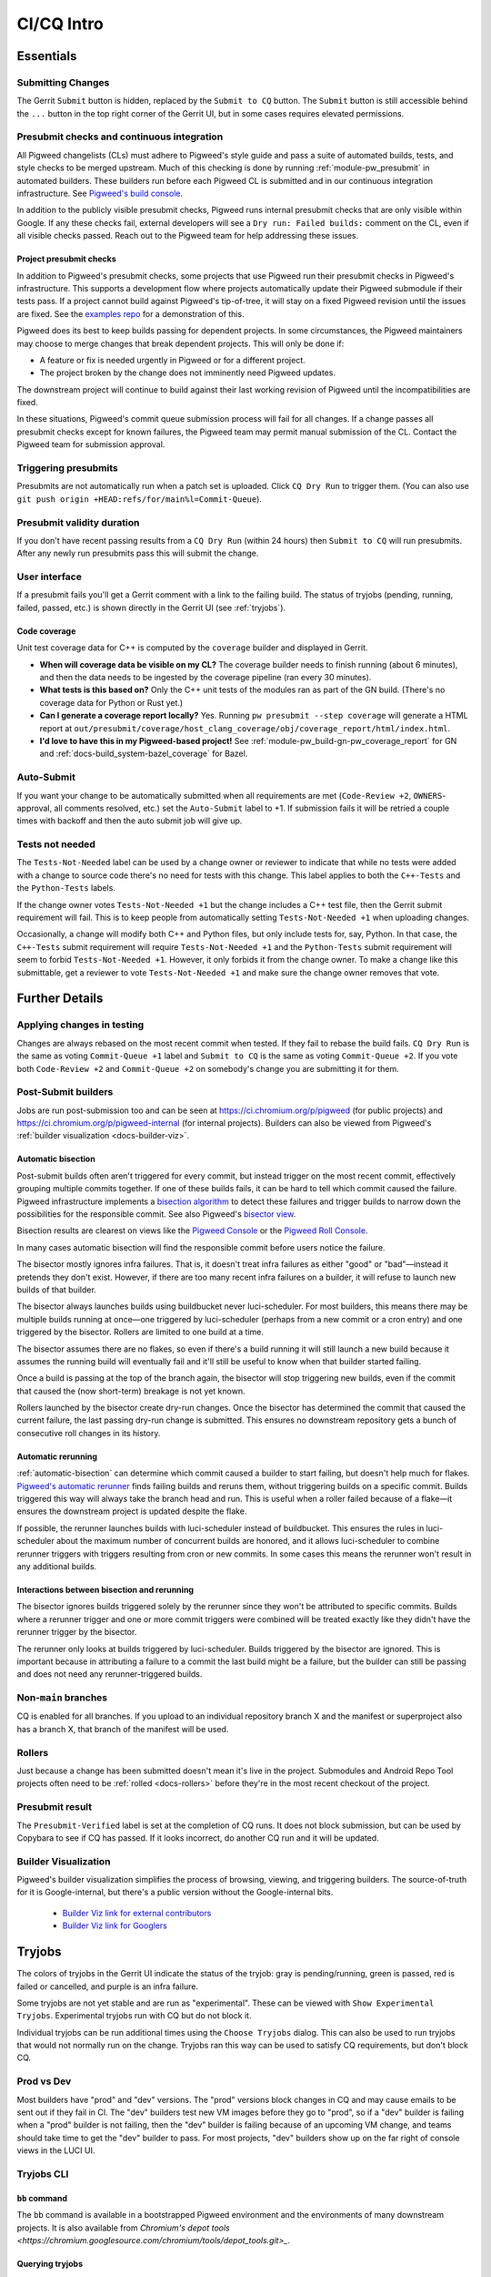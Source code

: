 .. _docs-ci-cq-intro:

===========
CI/CQ Intro
===========

.. _essentials:

----------
Essentials
----------

Submitting Changes
==================
The Gerrit ``Submit`` button is hidden, replaced by the ``Submit to CQ``
button. The ``Submit`` button is still accessible behind the ``...`` button
in the top right corner of the Gerrit UI, but in some cases requires elevated
permissions.

.. _docs-ci-cq-intro-presubmit:

Presubmit checks and continuous integration
===========================================
.. _Pigweed's build console: https://ci.chromium.org/p/pigweed/g/pigweed/console

All Pigweed changelists (CLs) must adhere to Pigweed's style guide and pass a
suite of automated builds, tests, and style checks to be merged upstream. Much
of this checking is done by running :ref:`module-pw_presubmit` in automated builders.
These builders run before each Pigweed CL is submitted and in our
continuous integration infrastructure. See `Pigweed's build console`_.

In addition to the publicly visible presubmit checks, Pigweed runs internal
presubmit checks that are only visible within Google. If any these checks fail,
external developers will see a ``Dry run: Failed builds:`` comment on the CL,
even if all visible checks passed. Reach out to the Pigweed team for help
addressing these issues.

.. _docs-ci-cq-intro-presubmit-projects:

Project presubmit checks
------------------------
.. _examples repo: https://pigweed.googlesource.com/pigweed/examples/

In addition to Pigweed's presubmit checks, some projects that use Pigweed run
their presubmit checks in Pigweed's infrastructure. This supports a development
flow where projects automatically update their Pigweed submodule if their tests
pass. If a project cannot build against Pigweed's tip-of-tree, it will stay on
a fixed Pigweed revision until the issues are fixed. See the `examples repo`_
for a demonstration of this.

Pigweed does its best to keep builds passing for dependent projects. In some
circumstances, the Pigweed maintainers may choose to merge changes that break
dependent projects. This will only be done if:

* A feature or fix is needed urgently in Pigweed or for a different project.
* The project broken by the change does not imminently need Pigweed updates.

The downstream project will continue to build against their last working
revision of Pigweed until the incompatibilities are fixed.

In these situations, Pigweed's commit queue submission process will fail for all
changes. If a change passes all presubmit checks except for known failures, the
Pigweed team may permit manual submission of the CL. Contact the Pigweed team
for submission approval.

Triggering presubmits
=====================
Presubmits are not automatically run when a patch set is uploaded. Click
``CQ Dry Run`` to trigger them. (You can also use
``git push origin +HEAD:refs/for/main%l=Commit-Queue``).

Presubmit validity duration
===========================
If you don't have recent passing results from a ``CQ Dry Run`` (within 24
hours) then ``Submit to CQ`` will run presubmits. After any newly run
presubmits pass this will submit the change.

User interface
==============
If a presubmit fails you'll get a Gerrit comment with a link to the failing
build. The status of tryjobs (pending, running, failed, passed, etc.) is
shown directly in the Gerrit UI (see :ref:`tryjobs`).

.. _docs-ci-cq-intro-coverage:

Code coverage
-------------
Unit test coverage data for C++ is computed by the ``coverage`` builder and
displayed in Gerrit.

.. image:: https://storage.googleapis.com/pigweed-media/gerrit_code_coverage.png
   :width: 800
   :alt: Code coverage display in Gerrit

* **When will coverage data be visible on my CL?** The coverage builder needs
  to finish running (about 6 minutes), and then the data needs to be ingested
  by the coverage pipeline (ran every 30 minutes).

* **What tests is this based on?** Only the C++ unit tests of the modules ran
  as part of the GN build. (There's no coverage data for Python or Rust yet.)

* **Can I generate a coverage report locally?** Yes. Running ``pw
  presubmit --step coverage`` will generate a HTML report at
  ``out/presubmit/coverage/host_clang_coverage/obj/coverage_report/html/index.html``.

* **I'd love to have this in my Pigweed-based project!** See
  :ref:`module-pw_build-gn-pw_coverage_report` for GN and
  :ref:`docs-build_system-bazel_coverage` for Bazel.

Auto-Submit
===========
If you want your change to be automatically submitted when all requirements
are met (``Code-Review +2``, ``OWNERS``-approval, all comments resolved,
etc.) set the ``Auto-Submit`` label to +1. If submission fails it will be
retried a couple times with backoff and then the auto submit job will give up.

.. _tests-not-needed:

Tests not needed
================
The ``Tests-Not-Needed`` label can be used by a change owner or reviewer to
indicate that while no tests were added with a change to source code there's no
need for tests with this change. This label applies to both the ``C++-Tests``
and the ``Python-Tests`` labels.

If the change owner votes ``Tests-Not-Needed +1`` but the change includes a C++
test file, then the Gerrit submit requirement will fail. This is to keep people
from automatically setting ``Tests-Not-Needed +1`` when uploading changes.

Occasionally, a change will modify both C++ and Python files, but only include
tests for, say, Python. In that case, the ``C++-Tests`` submit requirement will
require ``Tests-Not-Needed +1`` and the ``Python-Tests`` submit requirement will
seem to forbid ``Tests-Not-Needed +1``. However, it only forbids it from the
change owner. To make a change like this submittable, get a reviewer to vote
``Tests-Not-Needed +1`` and make sure the change owner removes that vote.

.. _further-details:

---------------
Further Details
---------------

Applying changes in testing
===========================
Changes are always rebased on the most recent commit when tested. If they
fail to rebase the build fails.
``CQ Dry Run`` is the same as voting ``Commit-Queue +1`` label and
``Submit to CQ`` is the same as voting ``Commit-Queue +2``. If you vote both
``Code-Review +2`` and ``Commit-Queue +2`` on somebody's change you are
submitting it for them.

Post-Submit builders
====================
Jobs are run post-submission too and can be seen at
https://ci.chromium.org/p/pigweed (for public projects) and
https://ci.chromium.org/p/pigweed-internal (for internal projects). Builders can
also be viewed from Pigweed's :ref:`builder visualization <docs-builder-viz>`.

.. _automatic-bisection:

Automatic bisection
-------------------
Post-submit builds often aren't triggered for every commit, but instead trigger
on the most recent commit, effectively grouping multiple commits together. If
one of these builds fails, it can be hard to tell which commit caused the
failure. Pigweed infrastructure implements a `bisection algorithm`_ to detect
these failures and trigger builds to narrow down the possibilities for the
responsible commit. See also Pigweed's `bisector view`_.

.. _bisection algorithm: https://en.wikipedia.org/wiki/Bisection_(software_engineering)
.. _bisector view: https://ci.chromium.org/ui/p/pigweed/g/bisector/builders

Bisection results are clearest on views like the `Pigweed Console`_ or the
`Pigweed Roll Console`_.

.. _Pigweed Console: https://ci.chromium.org/p/pigweed/g/pigweed.pigweed/console
.. _Pigweed Roll Console: https://ci.chromium.org/p/pigweed/g/pigweed.pigweed.roll/console

In many cases automatic bisection will find the responsible commit before users
notice the failure.

The bisector mostly ignores infra failures. That is, it doesn't treat infra
failures as either "good" or "bad"—instead it pretends they don't exist.
However, if there are too many recent infra failures on a builder, it will
refuse to launch new builds of that builder.

The bisector always launches builds using buildbucket never luci-scheduler.
For most builders, this means there may be multiple builds running at once—one
triggered by luci-scheduler (perhaps from a new commit or a cron entry) and one
triggered by the bisector. Rollers are limited to one build at a time.

The bisector assumes there are no flakes, so even if there's a build running it
will still launch a new build because it assumes the running build will
eventually fail and it'll still be useful to know when that builder started
failing.

Once a build is passing at the top of the branch again, the bisector will stop
triggering new builds, even if the commit that caused the (now short-term)
breakage is not yet known.

Rollers launched by the bisector create dry-run changes. Once the bisector has
determined the commit that caused the current failure, the last passing dry-run
change is submitted. This ensures no downstream repository gets a bunch of
consecutive roll changes in its history.

.. _automatic-rerunning:

Automatic rerunning
-------------------
:ref:`automatic-bisection` can determine which commit caused a builder to start
failing, but doesn't help much for flakes. `Pigweed's automatic rerunner`_
finds failing builds and reruns them, without triggering builds on a specific
commit. Builds triggered this way will always take the branch head and run. This
is useful when a roller failed because of a flake—it ensures the downstream
project is updated despite the flake.

.. _Pigweed's automatic rerunner: https://ci.chromium.org/ui/p/pigweed/g/rerunner/builders

If possible, the rerunner launches builds with luci-scheduler instead of
buildbucket. This ensures the rules in luci-scheduler about the maximum number
of concurrent builds are honored, and it allows luci-scheduler to combine
rerunner triggers with triggers resulting from cron or new commits. In some
cases this means the rerunner won't result in any additional builds.

Interactions between bisection and rerunning
--------------------------------------------
The bisector ignores builds triggered solely by the rerunner since they won't be
attributed to specific commits. Builds where a rerunner trigger and one or more
commit triggers were combined will be treated exactly like they didn't have the
rerunner trigger by the bisector.

The rerunner only looks at builds triggered by luci-scheduler. Builds triggered
by the bisector are ignored. This is important because in attributing a failure
to a commit the last build might be a failure, but the builder can still be
passing and does not need any rerunner-triggered builds.

Non-``main`` branches
=====================
CQ is enabled for all branches. If you upload to an individual repository
branch X and the manifest or superproject also has a branch X, that branch of
the manifest will be used.

Rollers
=======
Just because a change has been submitted doesn't mean it's live in the
project. Submodules and Android Repo Tool projects often need to be
:ref:`rolled <docs-rollers>` before they're in the most recent checkout of the
project.

Presubmit result
================
The ``Presubmit-Verified`` label is set at the completion of CQ runs. It does
not block submission, but can be used by Copybara to see if CQ has passed.
If it looks incorrect, do another CQ run and it will be updated.

.. _docs-builder-viz:

Builder Visualization
=====================

Pigweed's builder visualization simplifies the process of browsing, viewing, and
triggering builders. The source-of-truth for it is Google-internal, but there's
a public version without the Google-internal bits.

 *  `Builder Viz link for external contributors <https://pigweed.googlesource.com/infra/config/+/main/generated/pigweed/for_review_only/viz/index.md>`_
 *  `Builder Viz link for Googlers <https://pigweed-internal.googlesource.com/infra/config/+/main/generated/pigweed/for_review_only/viz/index.md>`_

.. _tryjobs:

-------
Tryjobs
-------
The colors of tryjobs in the Gerrit UI indicate the status of the tryjob: gray
is pending/running, green is passed, red is failed or cancelled, and purple is
an infra failure.

Some tryjobs are not yet stable and are run as "experimental". These can be
viewed with ``Show Experimental Tryjobs``. Experimental tryjobs run with CQ but
do not block it.

Individual tryjobs can be run additional times using the ``Choose Tryjobs``
dialog. This can also be used to run tryjobs that would not normally run on the
change. Tryjobs ran this way can be used to satisfy CQ requirements, but don't
block CQ.

.. _prod-vs-dev:

Prod vs Dev
===========
Most builders have "prod" and "dev" versions. The "prod" versions block changes
in CQ and may cause emails to be sent out if they fail in CI. The "dev" builders
test new VM images before they go to "prod", so if a "dev" builder is failing
when a "prod" builder is not failing, then the "dev" builder is failing because
of an upcoming VM change, and teams should take time to get the "dev" builder to
pass. For most projects, "dev" builders show up on the far right of console
views in the LUCI UI.

.. _tryjobs-cli:

Tryjobs CLI
===========

``bb`` command
--------------
The ``bb`` command is available in a bootstrapped Pigweed environment and the
environments of many downstream projects. It is also available from
`Chromium's depot tools <https://chromium.googlesource.com/chromium/tools/depot_tools.git>_`.


Querying tryjobs
----------------
In addition to viewing tryjobs in the Gerrit UI, you can use the ``bb`` command
to query the tryjobs that ran on a change. The command to use is
``bb ls -cl $URL``, but ``$URL`` has two non-obvious requirements:

*  It needs to be a ".googlesource.com" URL and not a Google-internal version of
   that URL.
*  It needs to include the patchset number.

.. code-block:: bash

   $ bb ls -cl https://pigweed-review.googlesource.com/c/pigweed/sample_project/+/53684/1 | egrep -v '^(Tag|By):'
   http://ci.chromium.org/b/8841234941714219488 SUCCESS   'pigweed/try/sample-project-xref-generator'
   Created on 2021-07-19 at 16:45:32, waited 14.8s, started at 16:45:47, ran for 2m43s, ended at 16:48:30
   CL: https://pigweed-review.googlesource.com/c/pigweed/sample_project/+/53684/1

   http://ci.chromium.org/b/8841234941714219504 INFRA_FAILURE 'pigweed/try/sample-project-renode-test'
   Summary: Infra Failure: Step('run pigweed/pw_unit_test/renode/test.sh') (retcode: None)
   Created on 2021-07-19 at 16:45:32, waited 51.6s, started at 16:46:24, ran for 2m40s, ended at 16:49:04
   CL: https://pigweed-review.googlesource.com/c/pigweed/sample_project/+/53684/1

To exclude non-experimental tryjobs, add ``-t cq_experimental:false`` to the
command.

Manually launching tryjobs
--------------------------
In most cases, individual tryjobs can be launched using
``Choose Additional Tryjobs``. If any relevant tryjobs are not listed here
please file a bug.

The ``bb`` command can also be used to launch tryjobs, which can useful for
tracking down race conditions by launching many copies of a tryjob. Please be
careful using this, especially during working hours in California.

.. code-block:: shell

   URL="https://pigweed-review.googlesource.com/c/pigweed/sample_project/+/53684/1"
   TRYJOB="pigweed/sample_project.try/sample-project-xref-generator"
   for i in $(seq 1 25); do
     bb add -cl "$URL" "$TRYJOB"
   done

.. _why-didnt-lintformat-catch:

Why didn't lintformat catch this formatting change?
===================================================
Rolls of tools like clang can update the preferred format of clang-format. There
are two possibilities for addressing this. First, the tool roll could be blocked
until formatting passes. This could require coordinating several changes across
many repositories. This is further complicated if the new formatting preferred
by clang-format is not accepted by the previous version. Second, lintformat can
be configured to only run on changed files. This means downstream project
lintformat tryjobs would not be run on Pigweed changes, nor on rolls of Pigweed
into these projects.

The second choice was selected. This means when tools roll lintformat jobs may
start failing in CI, but they only fail in CQ on changes that touch files
currently failing in CI. Teams should watch their build alert email list and
proactively fix lintformat failures when they come.

.. _dependent-changes:

-----------------
Dependent changes
-----------------

.. _creating:

Creating
========
To pull in other changes when testing a change add a ``patches.json`` file to
the root of the repository. An example is below.

.. code-block:: json

   [
     {
       "gerrit_name": "pigweed",
       "number": 123456
     },
     {
       "gerrit_name": "pigweed",
       "number": 654321
     }
   ]

Patches can be uni- or bidirectional and are transitive. The tryjob will parse
this file, and then parse any ``patches.json`` files found in the referenced
changes. If requirements are truly one-way, don't list them as two-way. Only the
Gerrit instance name (the part before "-review") is permitted. The repository
name is not included.

.. admonition:: Note
   :class: warning

   ``patches.json`` cannot be used for changes to *the same repo* on the same
   Gerrit host (`b/230610752 <https://issuetracker.google.com/230610752>`_).
   Just stack these changes instead.

.. _submitting:

Submitting
==========
Pigweed's infrastructure does not support submitting multiple changes together.
The best option is to find a way to have changes not depend on each other and
submit them separately, or to have a one-way requirement instead of codependent
changes, and submit the changes in dependency order, waiting for any necessary
rolls before submitting the next change.

Pigweed-related Gerrit hosts are configured to reject submission of all changes
containing ``patches.json`` files. If the dependency is one-way, then submit the
change without dependencies, wait for it to roll (if necessary), remove
``patches.json`` from the dependent change, and vote ``Commit-Queue +2``.

If the changes are truly codependent—both (or all) changes need each other—then
follow the instructions below.

First, get both changes passing CQ with ``patches.json`` files.

Second, if one of the codependent changes is a submodule and another is the
parent project, update the submodule change to no longer include the
``patches.json`` file. Then directly submit the change that lives in the child
submodule, bypassing CQ. This will break the roller, but not the source tree, so
others on your team are unaffected.

.. admonition:: Note

   For the main Pigweed repository, only core Pigweed team members can force
   submit, and they must first
   `request a temporary ACL <http://go/pw-cookbook#bypass-cq>`_ to do so. This
   process requires an associated bug, so have one on hand before reaching out
   with a force submission request.


Finally, once the change has merged into the child project, update the submodule
pointer in the parent project:

.. admonition:: Note
   :class: warning

   Some projects have limitations on submission outside of CQ. Reach out to a
   core Pigweed team member to bypass CQ for Pigweed itself.

#. Update your submodule pin to the submitted commit hash (in most cases
   ``git submodule update --remote path/to/submodule`` should be sufficient,
   but see the
   `git submodule documentation <https://git-scm.com/book/en/v2/Git-Tools-Submodules>`_
   for full details)
#. Add that change to the parent project change (``git add path/to/submodule``)
#. Remove the ``patches.json`` file from the change (``git rm patches.json``)
#. Commit and push to Gerrit
#. Click ``Submit to CQ``

After this change is submitted the roller will start working again.

If all changes are to submodules, remove the ``patches.json`` files from both
changes and directly submit, bypassing CQ. Then create a manual roll change that
updates the submodules in question
(``git submodule update --remote submodule1 submodule2``
should be sufficient), upload it, and ``Submit to CQ``.

.. _details:

Details
=======
Sometimes codependent changes must be made in multiple repositories within an
Android Repo Tool workspace or across multiple submodules. This can be done with
the ``patches.json`` files. Given a situation where pigweed change would break
the sample_project, the ``patches.json`` files must each refer to the other
change.

Pigweed ``patches.json``
  ``[{"gerrit_name": "pigweed", "number": B}]``

Sample Project ``patches.json``
  ``[{"gerrit_name": "pigweed", "number": A}]``

When running tryjobs for change A, builders will attempt to patch in change B as
well. For pure Pigweed tryjobs this fails but the build continues. For the
tryjobs that are there to ensure Pigweed doesn't break the Sample Project, both
change A and change B will be applied to the checkout.

There is some validation of the format of the ``patches.json`` file, but there's
no error checking on the resolution of the required changes. The assumption is
that changes that actually require other changes to pass CQ will fail if those
changes aren't patched into the workspace.

Requirements are transitive. If A requires B and B requires C then tryjobs for A
will attempt to patch in A, B, and C. Requirements can also be one-way. If a
change has been submitted it's assumed to already be in the checkout and is not
patched in, nor are any transitive requirements processed. Likewise, abandoned
changes are ignored.

.. _banned-codewords:

Banned codewords
================
Sometimes the name of an internal Gerrit instance is a codeword we don't allow
on the Pigweed Gerrit instance. For example, you may wish to do the following.

Pigweed change A ``patches.json``
  ``[{"gerrit_name": "secret-project", "number": B}]``

Secret-Project change B ``patches.json``
  ``[{"gerrit_name": "pigweed", "number": A}]``

This will be rejected by the Pigweed Gerrit instance because using
"secret-project" is banned on that Gerrit instance and you won't be able to
push. Instead, do the following, using the
`requires-helper <https://pigweed-internal.googlesource.com/requires-helper>`_
repository on the Pigweed-Internal Gerrit instance.

Pigweed change A ``patches.json``
  ``[{"gerrit_name": "pigweed-internal", "number": C}]``

Secret-Project change B ``patches.json``
  ``[{"gerrit_name": "pigweed", "number": A}]``

Pigweed-Internal change C ``patches.json``
  ``[{"gerrit_name": "secret-project", "number": B}]``

The ``pw requires`` command simplifies creation of the Pigweed-Internal change.
In this case the command would be ``pw requires secret-project:B``. Run this
inside the Pigweed repository after committing change A and it will create
change C and add ``[{"gerrit_name": "pigweed-internal", "number": C}]`` to
change A. Multiple changes can be handled by passing multiple arguments to
``pw requires``.

Public builders won't have access to the Pigweed-Internal Gerrit instance so
they won't even be able to see the ``secret-project`` reference. Internal
builders for other internal projects will see the ``secret-project`` reference
but won't be able to resolve it. Builders having access to ``secret-project``
will see all three changes and attempt to patch all three in. Pigweed-Internal
change C is not included in any workspaces so it will never be patched in, but
it transitively applies requirements to public changes.

.. _docs-contributing-appendix-python:

--------------------------------------------------------------
Updating Python dependencies in the virtualenv_setup directory
--------------------------------------------------------------
If you update any of the requirements or constraints files in
``//pw_env_setup/py/pw_env_setup/virtualenv_setup``, you must run this command
to ensure that all of the hashes are updated:

.. code-block:: console

   $ pw presubmit --step update_upstream_python_constraints --full

For Python packages that have native extensions, the command needs to be run 3
times: once on Linux, once on macOS, and once on Windows. See the warning
about caching Python packages for multiple platforms in
:ref:`docs-python-build-downloading-packages`.

Fortunately, we have builders to help with this. The procedure is:

#. Upload your change to Gerrit.
#. Use the **CHOOSE TRYJOBS** dialog to run the following tryjobs:

   * **pigweed-linux-python-constraints**
   * **pigweed-mac-x86-python-constraints**
   * **pigweed-windows-python-constraints**

#. If any jobs fail, their results will include the diff that you need to apply
   to your CL (via ``git apply``) to update the constraints and requirements
   lockfiles. (You can find it under **diff_upstream_python_constraints** >
   **logs** > **git_diff.txt**.) Apply the patch, e.g. by running:

   .. code-block:: console

      curl https://logs.chromium.org/logs/pigweed/buildbucket/cr-buildbucket/${BBID}/+/u/diff_upstream_python_constraints/logs/git_diff.txt/git_diff.txt | git apply

   Where ``${BBID}`` is the BuildBucket ID of the build. Then upload a new
   patchset to Gerrit.

#. If the job passes, the lockfile is already up-to-date on this host
   platform and no patching is necessary!
